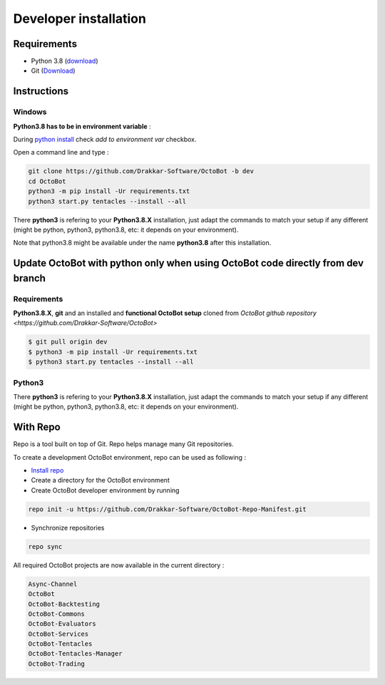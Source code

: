 Developer installation
======================

Requirements
------------


* Python 3.8 (\ `download <https://www.python.org/downloads/>`_\ )
* Git (\ `Download <https://git-scm.com/downloads>`_\ )

Instructions
------------

Windows
^^^^^^^

**Python3.8 has to be in environment variable** :

During `python install <https://www.python.org/downloads>`_ check *add to environment var* checkbox.

Open a command line and type :

.. code-block:: bash

   git clone https://github.com/Drakkar-Software/OctoBot -b dev
   cd OctoBot
   python3 -m pip install -Ur requirements.txt
   python3 start.py tentacles --install --all

There **python3** is refering to your **Python3.8.X** installation, just adapt the commands to match your setup if any different (might be python, python3, python3.8, etc: it depends on your environment).

Note that python3.8 might be available under the name **python3.8** after this installation.

Update OctoBot with python only when using OctoBot code directly from dev branch
--------------------------------------------------------------------------------

Requirements
^^^^^^^^^^^^

**Python3.8.X**\ , **git** and an installed and **functional OctoBot setup** cloned from `OctoBot github repository <https://github.com/Drakkar-Software/OctoBot>`

.. code-block:: bash

   $ git pull origin dev
   $ python3 -m pip install -Ur requirements.txt
   $ python3 start.py tentacles --install --all

Python3
^^^^^^^

There **python3** is refering to your **Python3.8.X** installation, just adapt the commands to match your setup if any different (might be python, python3, python3.8, etc: it depends on your environment).


With Repo
------------
Repo is a tool built on top of Git. Repo helps manage many Git repositories.

To create a development OctoBot environment, repo can be used as following :

- `Install repo <https://source.android.com/setup/build/downloading#installing-repo>`_
- Create a directory for the OctoBot environment
- Create OctoBot developer environment by running

.. code-block:: bash

   repo init -u https://github.com/Drakkar-Software/OctoBot-Repo-Manifest.git

- Synchronize repositories

.. code-block:: bash

   repo sync

All required OctoBot projects are now available in the current directory :

.. code-block:: bash

    Async-Channel
    OctoBot
    OctoBot-Backtesting
    OctoBot-Commons
    OctoBot-Evaluators
    OctoBot-Services
    OctoBot-Tentacles
    OctoBot-Tentacles-Manager
    OctoBot-Trading
